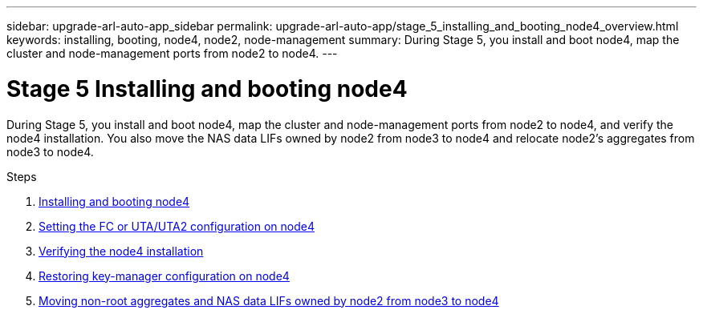 ---
sidebar: upgrade-arl-auto-app_sidebar
permalink: upgrade-arl-auto-app/stage_5_installing_and_booting_node4_overview.html
keywords: installing, booting, node4, node2, node-management
summary: During Stage 5, you install and boot node4, map the cluster and node-management ports from node2 to node4.
---

= Stage 5 Installing and booting node4
:hardbreaks:
:nofooter:
:icons: font
:linkattrs:
:imagesdir: ./media/

//
// This file was created with NDAC Version 2.0 (August 17, 2020)
//
// 2020-12-02 14:33:54.983598
//

[.lead]
During Stage 5, you install and boot node4, map the cluster and node-management ports from node2 to node4, and verify the node4 installation. You also move the NAS data LIFs owned by node2 from node3 to node4 and relocate node2's aggregates from node3 to node4.

.Steps

. link:arl-auto-app_installing_and_booting_node4.html[Installing and booting node4]
. link:arl-auto-app_setting_the_fc_or_uta_uta2_configuration_on_node4.html[Setting the FC or UTA/UTA2 configuration on node4]
. link:arl-auto-app_verifying_the_node4_installation.html[Verifying the node4 installation]
. link:arl-auto-app_restoring_key-manager_configuration_on_node4.html[Restoring key-manager configuration on node4]
. link:arl-auto-app_moving_non-root_aggregates_and_nas_data_lifs_owned_by_node2_from_node3_to_node4.html[Moving non-root aggregates and NAS data LIFs owned by node2 from node3 to node4]
